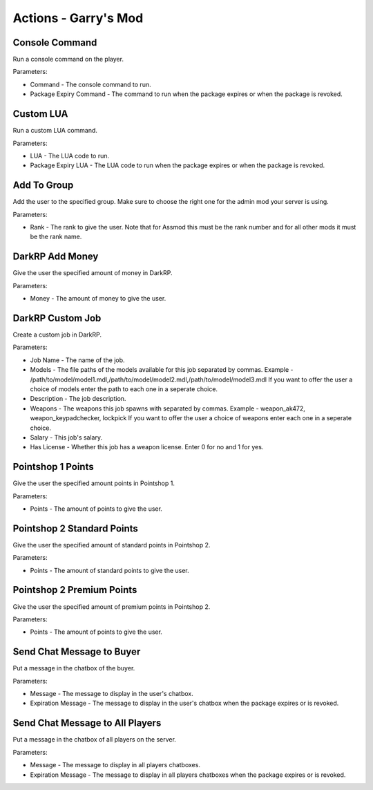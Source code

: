 Actions - Garry's Mod
==========================

Console Command
-------------------------------------

Run a console command on the player.

Parameters:

* Command - The console command to run.
* Package Expiry Command - The command to run when the package expires or when the package is revoked.

Custom LUA
-------------------------------------

Run a custom LUA command.

Parameters:

* LUA - The LUA code to run.
* Package Expiry LUA - The LUA code to run when the package expires or when the package is revoked.

Add To Group
-------------------------------------

Add the user to the specified group. Make sure to choose the right one for the admin mod your server is using.

Parameters:

* Rank - The rank to give the user. Note that for Assmod this must be the rank number and for all other mods it must be the rank name.

DarkRP Add Money
-------------------------------------

Give the user the specified amount of money in DarkRP.

Parameters:

* Money - The amount of money to give the user.

DarkRP Custom Job
-------------------------------------

Create a custom job in DarkRP.

Parameters:

* Job Name - The name of the job.
* Models - The file paths of the models available for this job separated by commas. Example - /path/to/model/model1.mdl,/path/to/model/model2.mdl,/path/to/model/model3.mdl If you want to offer the user a choice of models enter the path to each one in a seperate choice.
* Description - The job description.
* Weapons - The weapons this job spawns with separated by commas. Example - weapon_ak472, weapon_keypadchecker, lockpick If you want to offer the user a choice of weapons enter each one in a seperate choice.
* Salary - This job's salary.
* Has License - Whether this job has a weapon license. Enter 0 for no and 1 for yes.

Pointshop 1 Points
-------------------------------------

Give the user the specified amount points in Pointshop 1.

Parameters:

* Points - The amount of points to give the user.

Pointshop 2 Standard Points
-------------------------------------

Give the user the specified amount of standard points in Pointshop 2.

Parameters:

* Points - The amount of standard points to give the user.

Pointshop 2 Premium Points
-------------------------------------

Give the user the specified amount of premium points in Pointshop 2.

Parameters:

* Points - The amount of points to give the user.

Send Chat Message to Buyer
-------------------------------------

Put a message in the chatbox of the buyer.

Parameters:

* Message - The message to display in the user's chatbox.
* Expiration Message - The message to display in the user's chatbox when the package expires or is revoked.

Send Chat Message to All Players
-------------------------------------

Put a message in the chatbox of all players on the server.

Parameters:

* Message - The message to display in all players chatboxes.
* Expiration Message - The message to display in all players chatboxes when the package expires or is revoked.
